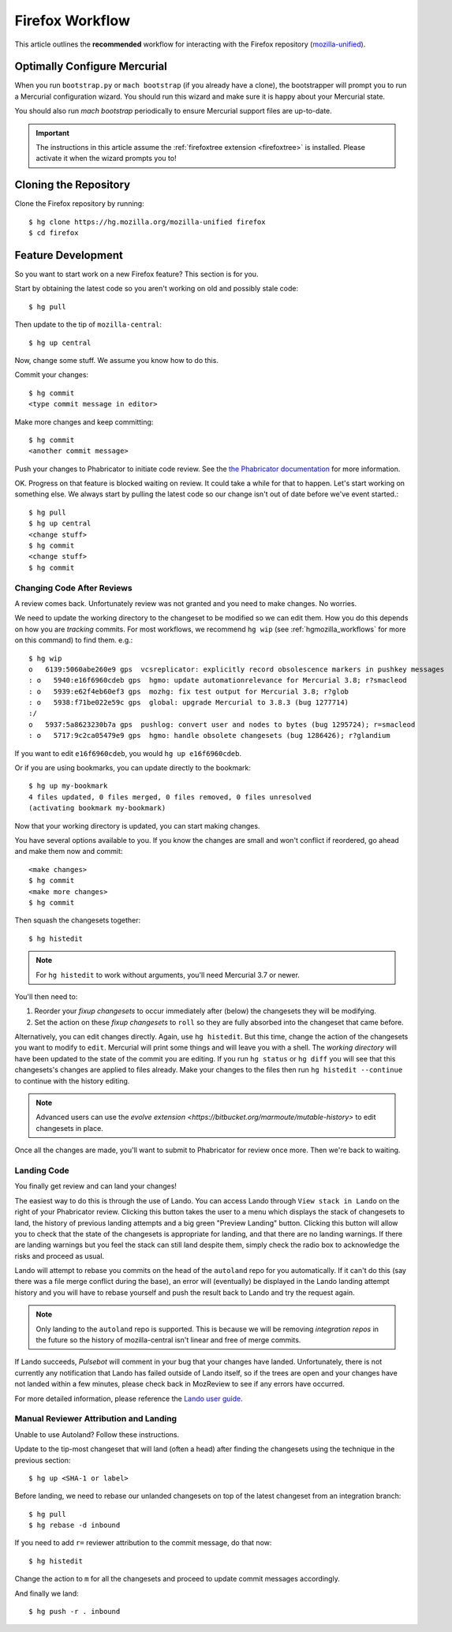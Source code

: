 .. _hgmozilla_firefoxworkflow:

================
Firefox Workflow
================

This article outlines the **recommended** workflow for interacting
with the Firefox repository
(`mozilla-unified <https://hg.mozilla.org/mozilla-unified>`_).

Optimally Configure Mercurial
=============================

When you run ``bootstrap.py`` or ``mach bootstrap`` (if you already have a
clone), the bootstrapper will prompt you to run a Mercurial configuration
wizard. You should run this wizard and make sure it is happy about your
Mercurial state.

You should also run `mach bootstrap` periodically to ensure Mercurial
support files are up-to-date.

.. important::

   The instructions in this article assume the
   :ref:`firefoxtree extension <firefoxtree>` is installed. Please activate
   it when the wizard prompts you to!

Cloning the Repository
======================

Clone the Firefox repository by running::

   $ hg clone https://hg.mozilla.org/mozilla-unified firefox
   $ cd firefox

Feature Development
===================

So you want to start work on a new Firefox feature? This section is
for you.

Start by obtaining the latest code so you aren't working on
old and possibly stale code::

   $ hg pull

Then update to the tip of ``mozilla-central``::

   $ hg up central

Now, change some stuff. We assume you know how to do this.

Commit your changes::

   $ hg commit
   <type commit message in editor>

Make more changes and keep committing::

   $ hg commit
   <another commit message>

Push your changes to Phabricator to initiate code review. See the `the Phabricator
documentation <https://moz-conduit.readthedocs.io/en/latest/phabricator-user.html>`_
for more information.

OK. Progress on that feature is blocked waiting on review. It could
take a while for that to happen. Let's start working on something else. We
always start by pulling the latest code so our change isn't out of date before
we've event started.::

   $ hg pull
   $ hg up central
   <change stuff>
   $ hg commit
   <change stuff>
   $ hg commit

Changing Code After Reviews
---------------------------

A review comes back. Unfortunately review was not granted and you need
to make changes. No worries.

We need to update the working directory to the changeset to be modified
so we can edit them. How you do this depends on how you are *tracking*
commits. For most workflows, we recommend
``hg wip`` (see :ref:`hgmozilla_workflows` for more on this command) to
find them. e.g.::

   $ hg wip
   o   6139:5060abe260e9 gps  vcsreplicator: explicitly record obsolescence markers in pushkey messages
   : o   5940:e16f6960cdeb gps  hgmo: update automationrelevance for Mercurial 3.8; r?smacleod
   : o   5939:e62f4eb60ef3 gps  mozhg: fix test output for Mercurial 3.8; r?glob
   : o   5938:f71be022e59c gps  global: upgrade Mercurial to 3.8.3 (bug 1277714)
   :/
   o   5937:5a8623230b7a gps  pushlog: convert user and nodes to bytes (bug 1295724); r=smacleod
   : o   5717:9c2ca05479e9 gps  hgmo: handle obsolete changesets (bug 1286426); r?glandium

If you want to edit ``e16f6960cdeb``, you would ``hg up e16f6960cdeb``.

Or if you are using bookmarks, you can update directly to the bookmark::

   $ hg up my-bookmark
   4 files updated, 0 files merged, 0 files removed, 0 files unresolved
   (activating bookmark my-bookmark)

Now that your working directory is updated, you can start making changes.

You have several options available to you. If you know the changes
are small and won't conflict if reordered, go ahead and make them now
and commit::

   <make changes>
   $ hg commit
   <make more changes>
   $ hg commit

Then squash the changesets together::

   $ hg histedit

.. note::

   For ``hg histedit`` to work without arguments, you'll need Mercurial
   3.7 or newer.

You'll then need to:

1. Reorder your *fixup changesets* to occur immediately after (below)
   the changesets they will be modifying.
2. Set the action on these *fixup changesets* to ``roll`` so they
   are fully absorbed into the changeset that came before.

Alternatively, you can edit changes directly. Again, use ``hg histedit``.
But this time, change the action of the changesets you want to modify to
``edit``. Mercurial will print some things and will leave you with a
shell. The *working directory* will have been updated to the state of
the commit you are editing. If you run ``hg status`` or ``hg diff`` you
will see that this changesets's changes are applied to files already.
Make your changes to the files then run ``hg histedit --continue`` to
continue with the history editing.

.. note::

   Advanced users can use the
   `evolve extension <https://bitbucket.org/marmoute/mutable-history>`
   to edit changesets in place.

Once all the changes are made, you'll want to submit to Phabricator for review
once more. Then we're back to waiting.

Landing Code
------------

You finally get review and can land your changes!

The easiest way to do this is through the use of Lando. You can access
Lando through ``View stack in Lando`` on the right of your Phabricator review.
Clicking this button takes the user to a menu which displays the stack of
changesets to land, the history of previous landing attempts and a big green
"Preview Landing" button. Clicking this button will allow you to check that
the state of the changesets is appropriate for landing, and that there are
no landing warnings. If there are landing warnings but you feel the stack
can still land despite them, simply check the radio box to acknowledge
the risks and proceed as usual.

Lando will attempt to rebase you commits on the head of the ``autoland``
repo for you automatically. If it can't do this (say there was a file merge
conflict during the base), an error will (eventually) be displayed in the
Lando landing attempt history and you will have to rebase yourself and push
the result back to Lando and try the request again.

.. note::

   Only landing to the ``autoland`` repo is supported. This is because we
   will be removing *integration repos* in the future so the history of
   mozilla-central isn't linear and free of merge commits.

If Lando succeeds, *Pulsebot* will comment in your bug that your
changes have landed. Unfortunately, there is not currently any notification
that Lando has failed outside of Lando itself, so if the trees are open
and your changes have not landed within a few minutes, please check back
in MozReview to see if any errors have occurred.

For more detailed information, please reference the
`Lando user guide <https://moz-conduit.readthedocs.io/en/latest/lando-user.html>`_.

Manual Reviewer Attribution and Landing
---------------------------------------

Unable to use Autoland? Follow these instructions.

Update to the tip-most changeset that will land (often a head) after
finding the changesets using the technique in the previous section::

   $ hg up <SHA-1 or label>

Before landing, we need to rebase our unlanded changesets on top of
the latest changeset from an integration branch::

   $ hg pull
   $ hg rebase -d inbound

If you need to add ``r=`` reviewer attribution to the commit message,
do that now::

   $ hg histedit

Change the action to ``m`` for all the changesets and proceed to
update commit messages accordingly.

And finally we land::

   $ hg push -r . inbound
